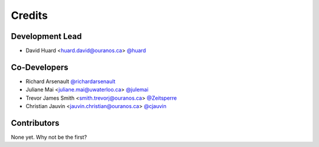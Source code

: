 =======
Credits
=======

Development Lead
----------------

* David Huard <huard.david@ouranos.ca> `@huard <https://github.com/huard>`_


Co-Developers
-------------
* Richard Arsenault `@richardarsenault <https://github.com/richardarsenault>`_
* Juliane Mai <juliane.mai@uwaterloo.ca> `@julemai <https://github.com/julemai>`_
* Trevor James Smith <smith.trevorj@ouranos.ca> `@Zeitsperre <https://github.com/Zeitsperre>`_
* Christian Jauvin <jauvin.christian@ouranos.ca> `@cjauvin <https://github.com/cjauvin>`_

Contributors
------------

None yet. Why not be the first?
